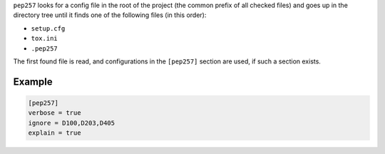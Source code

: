 ``pep257`` looks for a config file in the root of the project (the common
prefix of all checked files) and goes up in the directory tree until it finds
one of the following files (in this order):

* ``setup.cfg``
* ``tox.ini``
* ``.pep257``

The first found file is read, and configurations in the ``[pep257]`` section
are used, if such a section exists.

Example
#######

.. code::

    [pep257]
    verbose = true
    ignore = D100,D203,D405
    explain = true


